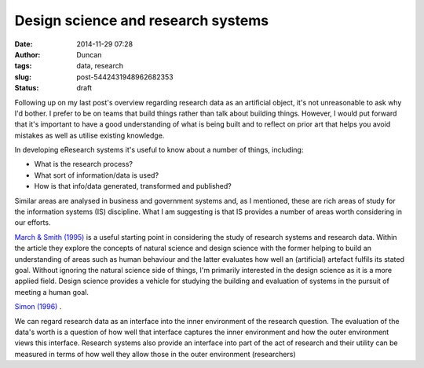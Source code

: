 Design science and research systems
###################################
:date: 2014-11-29 07:28
:author: Duncan
:tags: data, research
:slug: post-5442431948962682353
:status: draft

| Following up on my last post's overview regarding research data as an artificial object, it's not unreasonable to ask why I'd bother. I prefer to be on teams that build things rather than talk about building things. However, I would put forward that it's important to have a good understanding of what is being built and to reflect on prior art that helps you avoid mistakes as well as utilise existing knowledge.

.. raw:: html

   <div>

In developing eResearch systems it's useful to know about a number of things, including:

.. raw:: html

   <div>

-  What is the research process?
-  What sort of information/data is used?
-  How is that info/data generated, transformed and published?

.. raw:: html

   <div>

Similar areas are analysed in business and government systems and, as I mentioned, these are rich areas of study for the information systems (IS) discipline. What I am suggesting is that IS provides a number of areas worth considering in our efforts.

.. raw:: html

   </div>

.. raw:: html

   <div>

.. raw:: html

   </div>

.. raw:: html

   <div>

`March & Smith (1995) <https://www.zotero.org/dedickinson/items/itemKey/9GNWKWTJ/q/march>`__ is a useful starting point in considering the study of research systems and research data. Within the article they explore the concepts of natural science and design science with the former helping to build an understanding of areas such as human behaviour and the latter evaluates how well an (artificial) artefact fulfils its stated goal. Without ignoring the natural science side of things, I'm primarily interested in the design science as it is a more applied field. Design science provides a vehicle for studying the building and evaluation of systems in the pursuit of meeting a human goal.

.. raw:: html

   </div>

.. raw:: html

   <div>

.. raw:: html

   </div>

.. raw:: html

   <div>

`Simon (1996) <https://www.zotero.org/dedickinson/items/itemKey/PZD2S7M4>`__ .

.. raw:: html

   </div>

.. raw:: html

   <div>

.. raw:: html

   </div>

.. raw:: html

   <div>

We can regard research data as an interface into the inner environment of the research question. The evaluation of the data's worth is a question of how well that interface captures the inner environment and how the outer environment views this interface. Research systems also provide an interface into part of the act of research and their utility can be measured in terms of how well they allow those in the outer environment (researchers)

.. raw:: html

   </div>

.. raw:: html

   </div>

.. raw:: html

   </div>

.. raw:: html

   <div>

.. raw:: html

   </div>

.. raw:: html

   <div>

.. raw:: html

   </div>

.. raw:: html

   </p>
